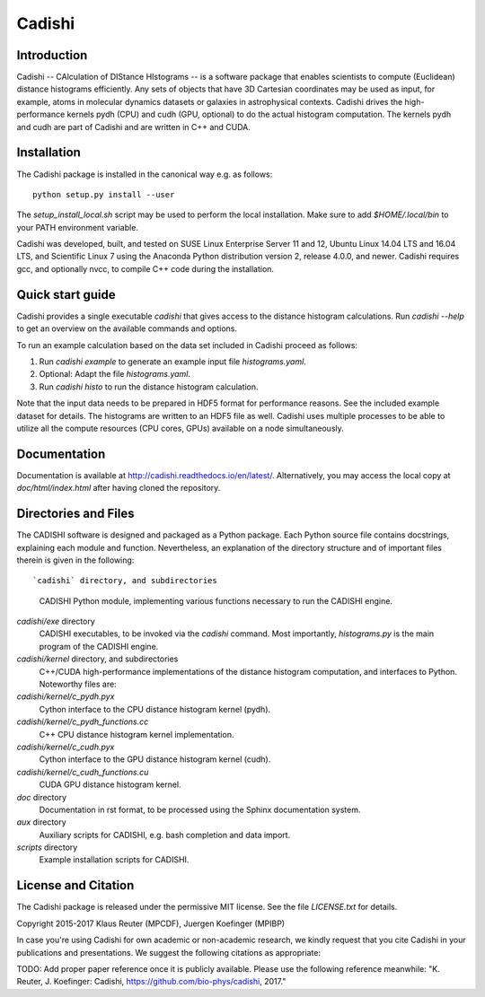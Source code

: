 =======
Cadishi
=======


Introduction
------------

Cadishi -- CAlculation of DIStance HIstograms -- is a software package that
enables scientists to compute (Euclidean) distance histograms efficiently. Any
sets of objects that have 3D Cartesian coordinates may be used as input, for
example, atoms in molecular dynamics datasets or galaxies in astrophysical
contexts. Cadishi drives the high-performance kernels pydh (CPU) and cudh (GPU,
optional) to do the actual histogram computation. The kernels pydh and cudh are
part of Cadishi and are written in C++ and CUDA.


Installation
------------

The Cadishi package is installed in the canonical way e.g. as follows::

   python setup.py install --user

The `setup_install_local.sh` script may be used to perform the local
installation.  Make sure to add `$HOME/.local/bin` to your PATH environment
variable.

Cadishi was developed, built, and tested on SUSE Linux Enterprise Server 11 and
12, Ubuntu Linux 14.04 LTS and 16.04 LTS, and Scientific Linux 7 using the
Anaconda Python distribution version 2, release 4.0.0, and newer. Cadishi
requires gcc, and optionally nvcc, to compile C++ code during the installation.


Quick start guide
-----------------

Cadishi provides a single executable `cadishi` that gives access to the distance
histogram calculations.  Run `cadishi --help` to get an overview on the
available commands and options.

To run an example calculation based on the data set included in Cadishi proceed
as follows::

1. Run `cadishi example` to generate an example input file `histograms.yaml`.
2. Optional: Adapt the file `histograms.yaml`.
3. Run `cadishi histo` to run the distance histogram calculation.

Note that the input data needs to be prepared in HDF5 format for performance
reasons. See the included example dataset for details. The histograms are written
to an HDF5 file as well.  Cadishi uses multiple processes to be able to utilize
all the compute resources (CPU cores, GPUs) available on a node simultaneously.


Documentation
-------------

Documentation is available at `http://cadishi.readthedocs.io/en/latest/
<http://cadishi.readthedocs.io/en/latest/>`_.
Alternatively, you may access the local copy at `doc/html/index.html` after having
cloned the repository.


Directories and Files
---------------------

The CADISHI software is designed and packaged as a Python package.  Each Python
source file contains docstrings, explaining each module and function.
Nevertheless, an explanation of the directory structure and of important files
therein is given in the following::

`cadishi` directory, and subdirectories
  CADISHI Python module, implementing various functions necessary to run the
  CADISHI engine.

`cadishi/exe` directory
  CADISHI executables, to be invoked via the `cadishi` command.  Most
  importantly, `histograms.py` is the main program of the CADISHI engine.

`cadishi/kernel` directory, and subdirectories
  C++/CUDA high-performance implementations of the distance histogram
  computation, and interfaces to Python.  Noteworthy files are:

`cadishi/kernel/c_pydh.pyx`
  Cython interface to the CPU distance histogram kernel (pydh).

`cadishi/kernel/c_pydh_functions.cc`
  C++ CPU distance histogram kernel implementation.

`cadishi/kernel/c_cudh.pyx`
  Cython interface to the GPU distance histogram kernel (cudh).

`cadishi/kernel/c_cudh_functions.cu`
  CUDA GPU distance histogram kernel.

`doc` directory
  Documentation in rst format, to be processed using the Sphinx documentation
  system.

`aux` directory
  Auxiliary scripts for CADISHI, e.g. bash completion and data import.

`scripts` directory
  Example installation scripts for CADISHI.


License and Citation
--------------------

The Cadishi package is released under the permissive MIT license.  See the file
`LICENSE.txt` for details.

Copyright 2015-2017  Klaus Reuter (MPCDF), Juergen Koefinger (MPIBP)

In case you're using Cadishi for own academic or non-academic research, we
kindly request that you cite Cadishi in your publications and presentations. We
suggest the following citations as appropriate:

TODO: Add proper paper reference once it is publicly available. Please use the
following reference meanwhile:
"K. Reuter, J. Koefinger: Cadishi, https://github.com/bio-phys/cadishi, 2017."
